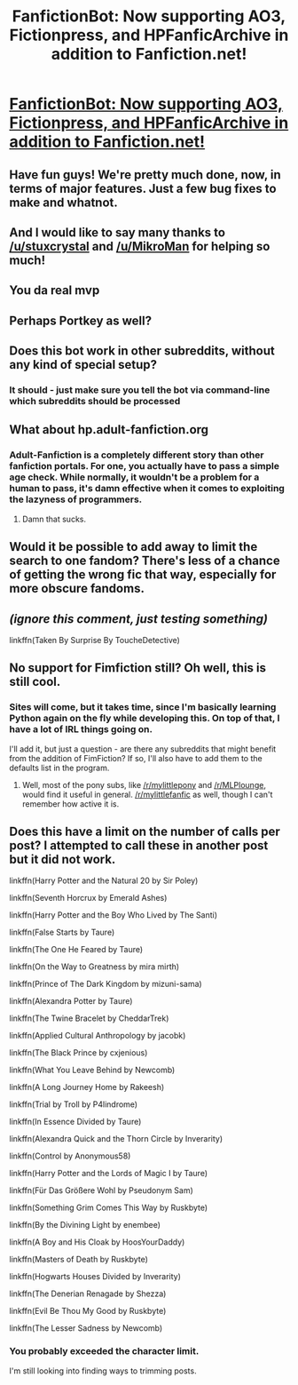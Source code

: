 #+TITLE: FanfictionBot: Now supporting AO3, Fictionpress, and HPFanficArchive in addition to Fanfiction.net!

* [[https://github.com/tusing/reddit-ffn-bot][FanfictionBot: Now supporting AO3, Fictionpress, and HPFanficArchive in addition to Fanfiction.net!]]
:PROPERTIES:
:Author: FanfictionBot
:Score: 49
:DateUnix: 1434339902.0
:DateShort: 2015-Jun-15
:FlairText: Misc
:END:

** Have fun guys! We're pretty much done, now, in terms of major features. Just a few bug fixes to make and whatnot.
:PROPERTIES:
:Author: FanfictionBot
:Score: 5
:DateUnix: 1434339925.0
:DateShort: 2015-Jun-15
:END:


** And I would like to say many thanks to [[/u/stuxcrystal]] and [[/u/MikroMan]] for helping so much!
:PROPERTIES:
:Author: tusing
:Score: 4
:DateUnix: 1434340001.0
:DateShort: 2015-Jun-15
:END:


** You da real mvp
:PROPERTIES:
:Author: LazyZo
:Score: 3
:DateUnix: 1434385472.0
:DateShort: 2015-Jun-15
:END:


** Perhaps Portkey as well?
:PROPERTIES:
:Author: Karinta
:Score: 2
:DateUnix: 1434511301.0
:DateShort: 2015-Jun-17
:END:


** Does this bot work in other subreddits, without any kind of special setup?
:PROPERTIES:
:Author: ulobmoga
:Score: 1
:DateUnix: 1434342166.0
:DateShort: 2015-Jun-15
:END:

*** It should - just make sure you tell the bot via command-line which subreddits should be processed
:PROPERTIES:
:Author: StuxCrystal
:Score: 1
:DateUnix: 1434353970.0
:DateShort: 2015-Jun-15
:END:


** What about hp.adult-fanfiction.org
:PROPERTIES:
:Author: LazyZo
:Score: 1
:DateUnix: 1434385427.0
:DateShort: 2015-Jun-15
:END:

*** Adult-Fanfiction is a completely different story than other fanfiction portals. For one, you actually have to pass a simple age check. While normally, it wouldn't be a problem for a human to pass, it's damn effective when it comes to exploiting the lazyness of programmers.
:PROPERTIES:
:Author: StuxCrystal
:Score: 4
:DateUnix: 1434401783.0
:DateShort: 2015-Jun-16
:END:

**** Damn that sucks.
:PROPERTIES:
:Author: LazyZo
:Score: 2
:DateUnix: 1434405152.0
:DateShort: 2015-Jun-16
:END:


** Would it be possible to add away to limit the search to one fandom? There's less of a chance of getting the wrong fic that way, especially for more obscure fandoms.
:PROPERTIES:
:Author: Imborednow
:Score: 1
:DateUnix: 1434492956.0
:DateShort: 2015-Jun-17
:END:


** /(ignore this comment, just testing something)/

linkffn(Taken By Surprise By ToucheDetective)
:PROPERTIES:
:Author: OutOfNiceUsernames
:Score: 1
:DateUnix: 1434790678.0
:DateShort: 2015-Jun-20
:END:


** No support for Fimfiction still? Oh well, this is still cool.
:PROPERTIES:
:Author: gameboy17
:Score: 1
:DateUnix: 1434379654.0
:DateShort: 2015-Jun-15
:END:

*** Sites will come, but it takes time, since I'm basically learning Python again on the fly while developing this. On top of that, I have a lot of IRL things going on.

I'll add it, but just a question - are there any subreddits that might benefit from the addition of FimFiction? If so, I'll also have to add them to the defaults list in the program.
:PROPERTIES:
:Author: FanfictionBot
:Score: 3
:DateUnix: 1434401490.0
:DateShort: 2015-Jun-16
:END:

**** Well, most of the pony subs, like [[/r/mylittlepony]] and [[/r/MLPlounge]], would find it useful in general. [[/r/mylittlefanfic]] as well, though I can't remember how active it is.
:PROPERTIES:
:Author: gameboy17
:Score: 1
:DateUnix: 1434402763.0
:DateShort: 2015-Jun-16
:END:


** Does this have a limit on the number of calls per post? I attempted to call these in another post but it did not work.

linkffn(Harry Potter and the Natural 20 by Sir Poley)

linkffn(Seventh Horcrux by Emerald Ashes)

linkffn(Harry Potter and the Boy Who Lived by The Santi)

linkffn(False Starts by Taure)

linkffn(The One He Feared by Taure)

linkffn(On the Way to Greatness by mira mirth)

linkffn(Prince of The Dark Kingdom by mizuni-sama)

linkffn(Alexandra Potter by Taure)

linkffn(The Twine Bracelet by CheddarTrek)

linkffn(Applied Cultural Anthropology by jacobk)

linkffn(The Black Prince by cxjenious)

linkffn(What You Leave Behind by Newcomb)

linkffn(A Long Journey Home by Rakeesh)

linkffn(Trial by Troll by P4lindrome)

linkffn(In Essence Divided by Taure)

linkffn(Alexandra Quick and the Thorn Circle by Inverarity)

linkffn(Control by Anonymous58)

linkffn(Harry Potter and the Lords of Magic I by Taure)

linkffn(Für Das Größere Wohl by Pseudonym Sam)

linkffn(Something Grim Comes This Way by Ruskbyte)

linkffn(By the Divining Light by enembee)

linkffn(A Boy and His Cloak by HoosYourDaddy)

linkffn(Masters of Death by Ruskbyte)

linkffn(Hogwarts Houses Divided by Inverarity)

linkffn(The Denerian Renagade by Shezza)

linkffn(Evil Be Thou My Good by Ruskbyte)

linkffn(The Lesser Sadness by Newcomb)
:PROPERTIES:
:Score: 0
:DateUnix: 1435946900.0
:DateShort: 2015-Jul-03
:END:

*** You probably exceeded the character limit.

I'm still looking into finding ways to trimming posts.
:PROPERTIES:
:Author: FanfictionBot
:Score: 1
:DateUnix: 1435958672.0
:DateShort: 2015-Jul-04
:END:
